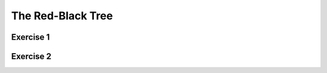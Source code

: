 .. This file is part of the OpenDSA eTextbook project. See
.. http://opendsa.org for more details.
.. Copyright (c) 2012-2020 by the OpenDSA Project Contributors, and
.. distributed under an MIT open source license.

.. avmetadata::
   :author: Cliff Shaffer
   :requires: BST
   :satisfies:
   :topic: Red-Black Tree

The Red-Black Tree
==================

Exercise 1
----------

.. avembed:: AV/Development/redBlackTreeColoring.html pe
   :long_name: Red-Black Tree Coloring Exercise


Exercise 2
----------

.. avembed:: AV/Development/redBlackTreePRO.html pe
   :long_name: Red-Black Tree Proficiency Exercise

